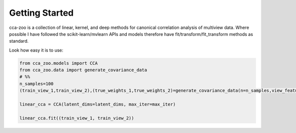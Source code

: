 Getting Started
===============

cca-zoo is a collection of linear, kernel, and deep methods for canonical correlation analysis of multiview data.
Where possible I have followed the scikit-learn/mvlearn APIs and models therefore have
fit/transform/fit_transform methods as standard.

Look how easy it is to use:

.. sourcecode:: python

   from cca_zoo.models import CCA
   from cca_zoo.data import generate_covariance_data
   # %%
   n_samples=100
   (train_view_1,train_view_2),(true_weights_1,true_weights_2)=generate_covariance_data(n=n_samples,view_features=[10,10],latent_dims=1,correlation=1)

   linear_cca = CCA(latent_dims=latent_dims, max_iter=max_iter)

   linear_cca.fit((train_view_1, train_view_2))

